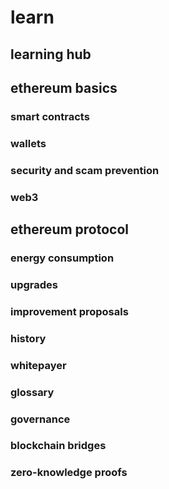 * learn
** learning hub
** ethereum basics
*** smart contracts
*** wallets
*** security and scam prevention
*** web3
** ethereum protocol
*** energy consumption
*** upgrades
*** improvement proposals
*** history
*** whitepayer
*** glossary
*** governance
*** blockchain bridges
*** zero-knowledge proofs
